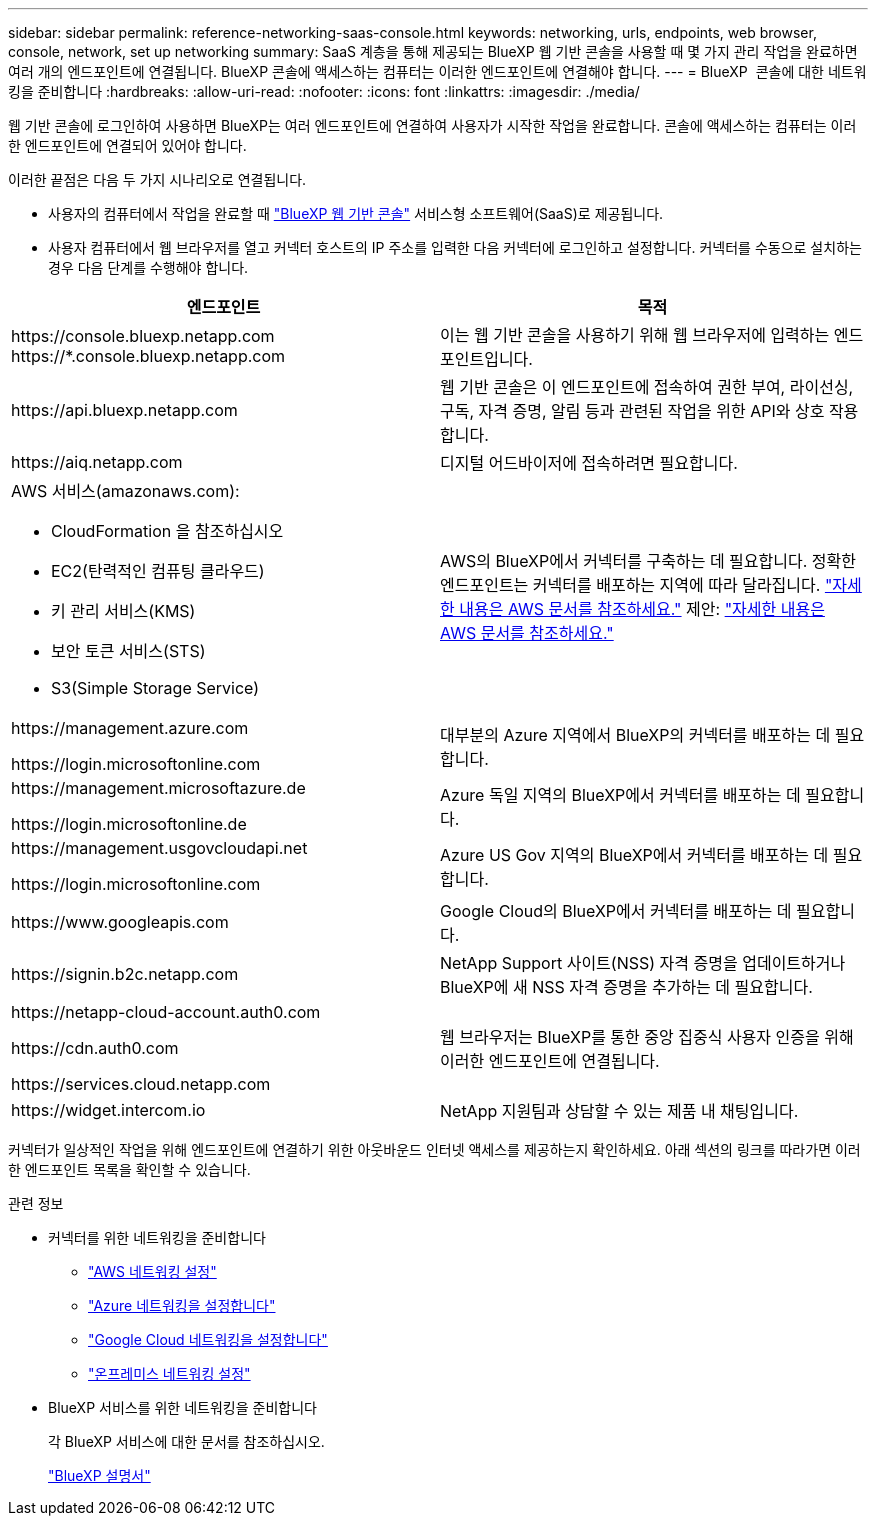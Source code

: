 ---
sidebar: sidebar 
permalink: reference-networking-saas-console.html 
keywords: networking, urls, endpoints, web browser, console, network, set up networking 
summary: SaaS 계층을 통해 제공되는 BlueXP 웹 기반 콘솔을 사용할 때 몇 가지 관리 작업을 완료하면 여러 개의 엔드포인트에 연결됩니다. BlueXP 콘솔에 액세스하는 컴퓨터는 이러한 엔드포인트에 연결해야 합니다. 
---
= BlueXP  콘솔에 대한 네트워킹을 준비합니다
:hardbreaks:
:allow-uri-read: 
:nofooter: 
:icons: font
:linkattrs: 
:imagesdir: ./media/


[role="lead"]
웹 기반 콘솔에 로그인하여 사용하면 BlueXP는 여러 엔드포인트에 연결하여 사용자가 시작한 작업을 완료합니다. 콘솔에 액세스하는 컴퓨터는 이러한 엔드포인트에 연결되어 있어야 합니다.

이러한 끝점은 다음 두 가지 시나리오로 연결됩니다.

* 사용자의 컴퓨터에서 작업을 완료할 때  https://console.bluexp.netapp.com["BlueXP 웹 기반 콘솔"^] 서비스형 소프트웨어(SaaS)로 제공됩니다.
* 사용자 컴퓨터에서 웹 브라우저를 열고 커넥터 호스트의 IP 주소를 입력한 다음 커넥터에 로그인하고 설정합니다. 커넥터를 수동으로 설치하는 경우 다음 단계를 수행해야 합니다.


[cols="2*"]
|===
| 엔드포인트 | 목적 


| \https://console.bluexp.netapp.com
\https://*.console.bluexp.netapp.com | 이는 웹 기반 콘솔을 사용하기 위해 웹 브라우저에 입력하는 엔드포인트입니다. 


| \https://api.bluexp.netapp.com | 웹 기반 콘솔은 이 엔드포인트에 접속하여 권한 부여, 라이선싱, 구독, 자격 증명, 알림 등과 관련된 작업을 위한 API와 상호 작용합니다. 


| \https://aiq.netapp.com | 디지털 어드바이저에 접속하려면 필요합니다. 


 a| 
AWS 서비스(amazonaws.com):

* CloudFormation 을 참조하십시오
* EC2(탄력적인 컴퓨팅 클라우드)
* 키 관리 서비스(KMS)
* 보안 토큰 서비스(STS)
* S3(Simple Storage Service)

| AWS의 BlueXP에서 커넥터를 구축하는 데 필요합니다. 정확한 엔드포인트는 커넥터를 배포하는 지역에 따라 달라집니다.  https://docs.aws.amazon.com/general/latest/gr/rande.html["자세한 내용은 AWS 문서를 참조하세요."] 제안:  https://docs.aws.amazon.com/general/latest/gr/rande.html["자세한 내용은 AWS 문서를 참조하세요."] 


| \https://management.azure.com

\https://login.microsoftonline.com | 대부분의 Azure 지역에서 BlueXP의 커넥터를 배포하는 데 필요합니다. 


| \https://management.microsoftazure.de

\https://login.microsoftonline.de | Azure 독일 지역의 BlueXP에서 커넥터를 배포하는 데 필요합니다. 


| \https://management.usgovcloudapi.net

\https://login.microsoftonline.com | Azure US Gov 지역의 BlueXP에서 커넥터를 배포하는 데 필요합니다. 


| \https://www.googleapis.com | Google Cloud의 BlueXP에서 커넥터를 배포하는 데 필요합니다. 


| \https://signin.b2c.netapp.com | NetApp Support 사이트(NSS) 자격 증명을 업데이트하거나 BlueXP에 새 NSS 자격 증명을 추가하는 데 필요합니다. 


| \https://netapp-cloud-account.auth0.com

\https://cdn.auth0.com

\https://services.cloud.netapp.com | 웹 브라우저는 BlueXP를 통한 중앙 집중식 사용자 인증을 위해 이러한 엔드포인트에 연결됩니다. 


| \https://widget.intercom.io | NetApp 지원팀과 상담할 수 있는 제품 내 채팅입니다. 
|===
커넥터가 일상적인 작업을 위해 엔드포인트에 연결하기 위한 아웃바운드 인터넷 액세스를 제공하는지 확인하세요. 아래 섹션의 링크를 따라가면 이러한 엔드포인트 목록을 확인할 수 있습니다.

.관련 정보
* 커넥터를 위한 네트워킹을 준비합니다
+
** link:task-install-connector-aws-bluexp.html#step-1-set-up-networking["AWS 네트워킹 설정"]
** link:task-install-connector-azure-bluexp.html#step-1-set-up-networking["Azure 네트워킹을 설정합니다"]
** link:task-install-connector-google-bluexp-gcloud.html#step-1-set-up-networking["Google Cloud 네트워킹을 설정합니다"]
** link:task-install-connector-on-prem.html#step-3-set-up-networking["온프레미스 네트워킹 설정"]


* BlueXP 서비스를 위한 네트워킹을 준비합니다
+
각 BlueXP 서비스에 대한 문서를 참조하십시오.

+
https://docs.netapp.com/us-en/bluexp-family/["BlueXP 설명서"^]


